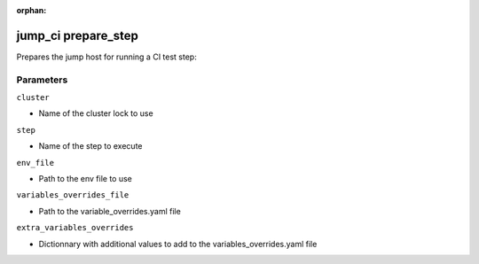 :orphan:

..
    _Auto-generated file, do not edit manually ...
    _Toolbox generate command: repo generate_toolbox_rst_documentation
    _ Source component: Jump_Ci.prepare_step


jump_ci prepare_step
====================

Prepares the jump host for running a CI test step:




Parameters
----------


``cluster``  

* Name of the cluster lock to use


``step``  

* Name of the step to execute


``env_file``  

* Path to the env file to use


``variables_overrides_file``  

* Path to the variable_overrides.yaml file


``extra_variables_overrides``  

* Dictionnary with additional values to add to the variables_overrides.yaml file

